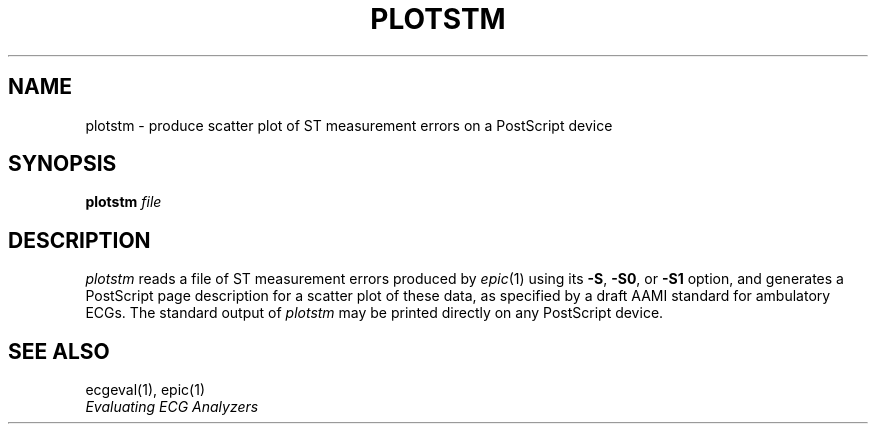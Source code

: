 .TH PLOTSTM 1 "24 May 1999" "WFDB software 10.0" "WFDB applications"
.SH NAME
plotstm \- produce scatter plot of ST measurement errors on a PostScript device
.SH SYNOPSIS
\fBplotstm\fI file\fR
.SH DESCRIPTION
.PP
\fIplotstm\fR reads a file of ST measurement errors produced by \fIepic\fR(1)
using its \fB-S\fR, \fB-S0\fR, or \fB-S1\fR option, and generates a PostScript
page description for a scatter plot of these data, as specified by a draft
AAMI standard for ambulatory ECGs.  The standard output of \fIplotstm\fR may
be printed directly on any PostScript device.
.SH SEE ALSO
ecgeval(1), epic(1)
.br
\fIEvaluating ECG Analyzers\fR
